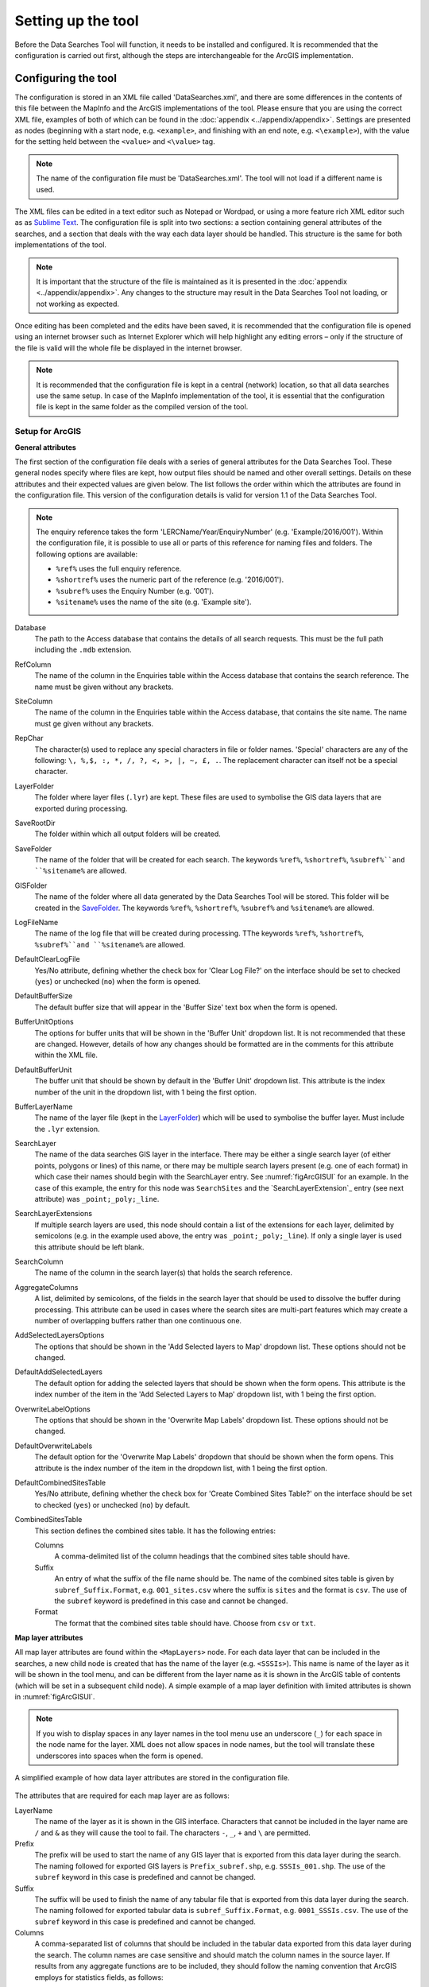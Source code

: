 *******************
Setting up the tool
*******************

Before the Data Searches Tool will function, it needs to be installed and configured. It is recommended that the configuration is carried out first, although the steps are interchangeable for the ArcGIS implementation. 

.. index::
	single: Configuring the tool

Configuring the tool
====================

The configuration is stored in an XML file called 'DataSearches.xml', and there are some differences in the contents of this file between the MapInfo and the ArcGIS implementations of the tool. Please ensure that you are using the correct XML file, examples of both of which can be found in the :doc:`appendix <../appendix/appendix>`. Settings are presented as nodes (beginning with a start node, e.g. ``<example>``, and finishing with an end note, e.g. ``<\example>``), with the value for the setting held between the ``<value>`` and ``<\value>`` tag. 

.. note:: 
	The name of the configuration file must be 'DataSearches.xml'. The tool will not load if a different name is used.

The XML files can be edited in a text editor such as Notepad or Wordpad, or using a more feature rich XML editor such as as `Sublime Text <https://www.sublimetext.com/3>`_. The configuration file is split into two sections: a section containing general attributes of the searches, and a section that deals with the way each data layer should be handled. This structure is the same for both implementations of the tool. 

.. note::
	It is important that the structure of the file is maintained as it is presented in the :doc:`appendix <../appendix/appendix>`. Any changes to the structure may result in the Data Searches Tool not loading, or not working as expected.

Once editing has been completed and the edits have been saved, it is recommended that the configuration file is opened using an internet browser such as Internet Explorer which will help highlight any editing errors – only if the structure of the file is valid will the whole file be displayed in the internet browser.

.. note::
	It is recommended that the configuration file is kept in a central (network) location, so that all data searches use the same setup. In case of the MapInfo implementation of the tool, it is essential that the configuration file is kept in the same folder as the compiled version of the tool.

.. index::
	single: Setup for ArcGIS


Setup for ArcGIS
----------------

**General attributes**

The first section of the configuration file deals with a series of general attributes for the Data Searches Tool. These general nodes specify where files are kept, how output files should be named and other overall settings. Details on these attributes and their expected values are given below. The list follows the order within which the attributes are found in the configuration file. This version of the configuration details is valid for version 1.1 of the Data Searches Tool.

.. note::
	The enquiry reference takes the form 'LERCName/Year/EnquiryNumber' (e.g. 'Example/2016/001'). Within the configuration file, it is possible to use all or parts of this reference for naming files and folders. The following options are available:

	- ``%ref%`` uses the full enquiry reference.
	- ``%shortref%`` uses the numeric part of the reference (e.g. '2016/001').
	- ``%subref%`` uses the Enquiry Number (e.g. '001').
	- ``%sitename%`` uses the name of the site (e.g. 'Example site').


_`Database` 	
	The path to the Access database that contains the details of all search requests. This must be the full path including the ``.mdb`` extension.

_`RefColumn`
	The name of the column in the Enquiries table within the Access database that contains the search reference. The name must be given without any brackets.

_`SiteColumn`
	The name of the column in the Enquiries table within the Access database, that contains the site name. The name must ge given without any brackets.

_`RepChar`
	The character(s) used to replace any special characters in file or folder names. 'Special' characters are any of the following: ``\, %,$, :, *, /, ?, <, >, |, ~, £, .``. The replacement character can itself not be a special character.

_`LayerFolder`
	The folder where layer files (``.lyr``) are kept. These files are used to symbolise the GIS data layers that are exported during processing.

_`SaveRootDir`
	The folder within which all output folders will be created.
 
_`SaveFolder`
	The name of the folder that will be created for each search. The keywords ``%ref%``, ``%shortref%``, ``%subref%``and ``%sitename%`` are allowed.

_`GISFolder`
	The name of the folder where all data generated by the Data Searches Tool will be stored. This folder will be created in the `SaveFolder`_. The keywords ``%ref%``, ``%shortref%``, ``%subref%`` and ``%sitename%`` are allowed.

_`LogFileName`
	The name of the log file that will be created during processing. TThe keywords ``%ref%``, ``%shortref%``, ``%subref%``and ``%sitename%`` are allowed.

_`DefaultClearLogFile`
	Yes/No attribute, defining whether the check box for 'Clear Log File?' on the interface should be set to checked (``yes``) or unchecked (``no``) when the form is opened.

_`DefaultBufferSize`
	The default buffer size that will appear in the 'Buffer Size' text box when the form is opened.

_`BufferUnitOptions`
	The options for buffer units that will be shown in the 'Buffer Unit' dropdown list. It is not recommended that these are changed. However, details of how any changes should be formatted are in the comments for this attribute within the XML file.

_`DefaultBufferUnit`
	The buffer unit that should be shown by default in the 'Buffer Unit' dropdown list. This attribute is the index number of the unit in the dropdown list, with 1 being the first option.

_`BufferLayerName`
	The name of the layer file (kept in the `LayerFolder`_) which will be used to symbolise the buffer layer. Must include the ``.lyr`` extension.

_`SearchLayer`
	The name of the data searches GIS layer in the interface. There may be either a single search layer (of either points, polygons or lines) of this name, or there may be multiple search layers present (e.g. one of each format) in which case their names should begin with the SearchLayer entry. See :numref:`figArcGISUI` for an example. In the case of this example, the entry for this node was ``SearchSites`` and the `SearchLayerExtension`_ entry (see next attribute) was ``_point;_poly;_line``. 

_`SearchLayerExtensions`
	If multiple search layers are used, this node should contain a list of the extensions for each layer, delimited by semicolons (e.g. in the example used above, the entry was ``_point;_poly;_line``). If only a single layer is used this attribute should be left blank.

_`SearchColumn`
	The name of the column in the search layer(s) that holds the search reference.

_`AggregateColumns`
	A list, delimited by semicolons, of the fields in the search layer that should be used to dissolve the buffer during processing. This attribute can be used in cases where the search sites are multi-part features which may create a number of overlapping buffers rather than one continuous one.

_`AddSelectedLayersOptions`
	The options that should be shown in the 'Add Selected layers to Map' dropdown list. These options should not be changed.

_`DefaultAddSelectedLayers`
	The default option for adding the selected layers that should be shown when the form opens. This attribute is the index number of the item in the 'Add Selected Layers to Map' dropdown list, with 1 being the first option.

_`OverwriteLabelOptions`
	The options that should be shown in the 'Overwrite Map Labels' dropdown list. These options should not be changed.

_`DefaultOverwriteLabels`
	The default option for the 'Overwrite Map Labels' dropdown that should be shown when the form opens. This attribute is the index number of the item in the dropdown list, with 1 being the first option.

_`DefaultCombinedSitesTable`
	Yes/No attribute, defining whether the check box for 'Create Combined Sites Table?' on the interface should be set to checked (``yes``) or unchecked (``no``) by default.

_`CombinedSitesTable`
	This section defines the combined sites table. It has the following entries:

	Columns
		A comma-delimited list of the column headings that the combined sites table should have.
	Suffix
		An entry of what the suffix of the file name should be. The name of the combined sites table is given by ``subref_Suffix.Format``, e.g. ``001_sites.csv`` where the suffix is ``sites`` and the format is ``csv``. The use of the ``subref`` keyword is predefined in this case and cannot be changed.
	Format
		The format that the combined sites table should have. Choose from ``csv`` or ``txt``.


**Map layer attributes**

All map layer attributes are found within the ``<MapLayers>`` node. For each data layer that can be included in the searches, a new child node is created that has the name of the layer (e.g. ``<SSSIs>``). This name is name of the layer as it will be shown in the tool menu, and can be different from the layer name as it is shown in the ArcGIS table of contents (which will be set in a subsequent child node). A simple example of a map layer definition with limited attributes is shown in :numref:`figArcGISUI`. 

.. note::
	If you wish to display spaces in any layer names in the tool menu use an underscore (``_``) for each space in the node name for the layer. XML does not allow spaces in node names, but the tool will translate these underscores into spaces when the form is opened.

.. _figXMLExample:

.. figure:: figures/DataLayerXMLExample.png
	:align: center

	A simplified example of how data layer attributes are stored in the configuration file. 

The attributes that are required for each map layer are as follows:

_`LayerName`
	The name of the layer as it is shown in the GIS interface. Characters that cannot be included in the layer name are ``/`` and ``&`` as they will cause the tool to fail. The characters ``-``, ``_``, ``+`` and ``\`` are permitted.

_`Prefix`
	The prefix will be used to start the name of any GIS layer that is exported from this data layer during the search. The naming followed for exported GIS layers is ``Prefix_subref.shp``, e.g. ``SSSIs_001.shp``. The use of the ``subref`` keyword in this case is predefined and cannot be changed.

_`Suffix`
	The suffix will be used to finish the name of any tabular file that is exported from this data layer during the search. The naming followed for exported tabular data is ``subref_Suffix.Format``, e.g. ``0001_SSSIs.csv``. The use of the ``subref`` keyword in this case is predefined and cannot be changed.

_`Columns`
	A comma-separated list of columns that should be included in the tabular data exported from this data layer during the search. The column names are case sensitive and should match the column names in the source layer. If results from any aggregate functions are to be included, they should follow the naming convention that ArcGIS employs for statistics fields, as follows:

	- Column names are up to 10 characters long and are case sensitive.
	- Statistics column names are made up of the statistic requested (e.g. COUNT, SUM, MEAN, FIRST, etc.), the underscore character (``_``), and the name of the column to which the statistic applies (e.g. ``COUNT_Year``). Names longer than 10 characters are abbreviated. 
	- If, due to abbreviation, two output columns would be given the same name, ArcGIS will automatically add a count of ``_1`` to the column name. Where the column name is nine or ten characters long, it will replace the last one or two characters of the second column with ``_1``, always ensuring the length of the column name does not exceed ten characters. 
	- Numbering for any subsequent columns with the same name will follow this format adding one to each column number until this number reaches 9. Any subsequent columns will be numbered ``_10``, ``_11`` etc, so adding or replacing up to three rather than two characters in the column name. Again in all cases the new column name will be ten characters long or less.

.. tip::
	If you are unsure what the output column names will be from an aggregation operation, run the Dissolve tool (this resides in the ArcGIS toolbox, under Data Management Tools => Generalisation) on a sample of your data, and include the statistics columns with the relevant statistic types as you intend to use them in the Data Searches tool. The output will contain the column names as they will be generated by the Data Searches tool, since it uses the same process.


_`GroupColumns`
	A comma-separated list of the name(s) of any column(s) that should be used for grouping the outputs from the search on this layer. The column names are case sensitive and should match the column names in the source layer.

_`StatisticsColumns`
	If `GroupColumns`_ are specified, statistics may be requested from any columns in the input layer. The format of this attribute is as follows: ``ColumnName1;STATISTIC$ColumnName2;STATISTIC``, e.g. ``Area;SUM$Year;COUNT``. Note that in order to be included in the tabular output, the output columns for these statistics must be included in the `Columns`_ list as described above.

_`OrderColumns`
	A comma-separated list of columns by which the results should be ordered in the tabular output for this layer. The order of this list overrides any order in the `GroupColumns`_ attribute.

_`Criteria`
	Selection criteria that should be used on the data layer during the search. These can be used to, for example, suppress confidential records, report on particular species only, or only include records after a certain date. The criteria take the form ``ColumnName Operand Value`` and may include AND and OR statements and similar. String values should be enclosed in single quotes. An example might be ``Name = 'myName' AND Year > 2010``. Only records that match the criteria will be exported. 

_`IncludeDistance`
	A Yes/No attribute that defines whether the distance of each feature in the data layer to the search location will be measured during the process. The output column will be called 'Distance' and will be included automatically in the tabular output.

_`KeyColumn`
	The name of the column containing the unique identifier for this data layer.

_`Format`
	The format of tabular output exported from this data layer during a search. Options are ``csv`` and ``txt``. If ``txt`` is selected as a format no column names will be included in the output. They are included for ``csv`` output.

_`KeepLayer`
	A Yes/No attribute that defines whether a GIS data layer should be kept of the features selected in this map layer during the search. If ``no`` is entered all geographical data generated for this data layer during the process will be deleted. If ``yes`` is entered, a data layer will be created that follows the naming convention ``Prefix_subref.shp``. The use of the ``subref`` keyword in this case is predefined and cannot be changed. 

.. note:: 

	If no features are selected in a data layer during a search, no new data layer will be created even if the `KeepLayer`_ attribute is set to ``yes``.

_`LayerFileName`
	The name of the layer file (``.lyr``) that should be used to symbolise any GIS output from this data layer. The layer file should be present in the `LayerFolder`_ specified in the general attributes. This name is case sensitive. If no value is entered the system will use the default symbology assigned during processing.

_`OverwriteLabels`
	A Yes/No attribute that specifies whether the labels in this data layer can be overwritten for any GIS output. If the attribute is set to ``no``, labels will not be overwritten even if requested by the user through the 'Overwrite Map Labels' options on the form.

_`LabelColumn`
	The name of the column in this data layer that contains the labels. If this entry has a column name that does not exist in the data layer, the tool will create this label column when necessary even if `OverwriteLabels`_ is set to ``no``. In this case, the features will be automatically numbered and numbering will follow the rule that is selected by the user through the 'Overwrite Map Labels' options on the form. If this attribute is left blank, no labels will be created or displayed for this layer even when requested by the user. 

_`LabelClause`
	An ArcGIS clause that defines the format, font type, font size and colour of the labels for this layer. The format of this clause is as follows: ``Font:FontName$Size:FontSize$Red:PercentRed$Green:PercentGreen$Blue:PercentBlue$Type:PlacementType``, where the ``Type`` is the ArcGIS label placement type with the following options:  NoRestrictions, OnePerName, OnePerPart or OnePerShape. An example would be ``Font:Arial$Size:10$Red:0$Green:0$Blue:0$Type:NoRestrictions``. If no clause is filled in these default settings are applied (Arial, size 10, black, each polygon in a multi-part polygon is labelled).

_`CombinedSitesColumns`
	A comma-separated list of column names to be included in the combined sites table. If this entry is left blank the data layer will not be included in the combined sites table. A number of special cases apply to this attribute:

	- Any entry surrounded by double quotes (e.g. ``"Protected sites"``) will be included in the combined sites table 'as is'. So, in the case of this example, each row that is added to the combined sites table from this data layer will have the entry 'Protected sites' in one of the columns. This feature is useful in distinguishing which data layer each row in the combined sites table originates from. 

	- If `IncludeDistance`_ is set to ``yes``, the keyword ``Distance`` can be included as a column name. The tool will automatically include the calculated distance of each feature to the point of interest in the combined sites table.

.. note:: 

	The column headings of the combined sites table follow the 'Columns' entry under the `CombinedSitesTable`_ attribute in the general attributes. It is important to ensure that the CombinedSitesColumns are given in the same order as expected by this attribute.

_`CombinedSitesGroupColumns`
	A comma-separated list of column names by which the output from this data layer should be grouped before inclusion in the combined sites table. 

_`CombinedSitesStatisticsColumns`
	If any aggregation is applied for this data layer (through the `CombinedSitesGroupColumns`_ attribute), statistics may be included in the combined sites table in the same way as described for `StatisticsColumns`_.

_`CombinedSitesOrderByColumns`
	A comma-separated list of column names by which the output of this layer should be ordered before inclusion in the combined sites table. This entry overrides any ordering created by the `CombinedSitesGroupColumns`_ attribute.

.. note::

	All entries in the configuration file are **case sensitive**. Most common errors in the setting up of the tool are caused by using the incorrect case for entries.


Setup for MapInfo
-----------------


Installing the tool
===================

ArcGIS
------

Installing the tool in ArcGIS is straightforward. There are a few different ways it can be installed:

1. Installation through Windows Explorer.
	- Open Windows Explorer and double-click on the ESRI Add-in file for the data searches tool (:numref:`figInstallTool`). 
	- Installation will begin after confirming you wish to install the tool on the dialog that appears (:numref:`figConfirmInstall`). 
	- Once it is installed, it will become available to add to the ArcGIS interface as a button.

.. note::
	In order for this process to work all running ArcMap sessions must be closed. The tool will not install or install incorrectly if there are copies of ArcMap running.

2. Another way to install the tool is from within ArcMap: 
	- Firstly, open the Add-In Manager through the Customize menu (:numref:`figOpenAddInManager`). 
	- If the Data Searches Tool is not shown, use the Options tab to add the folder where the tool is kept (:numref:`figAddInOptions`). The security options should be set to the lowest setting as the tool is not digitally signed.
	- Once the tool shows in the Add-In Manager (:numref:`figAddInManager`), it is available to add to the ArcGIS interface as a button.

.. _figInstallTool:

.. figure:: figures/AddInInstall.png
	:align: center

	Installing the Data Searches Tool from Windows Explorer. 

.. _figConfirmInstall:

.. figure:: figures/AddInConfirmInstall.png
	:align: center

	Installation begins after clicking 'Install Add-in'. 

.. _figOpenAddInManager:

.. figure:: figures/ArcGISStartAddInManager.png
	:align: center

	Starting the ArcGIS Add-In Manager.


.. _figAddInOptions:

.. figure:: figures/ArcGISAddInOptions.png
	:align: center

	The options tab in the ArcGIS Add-In Manager.


.. _figAddInManager:

.. figure:: figures/AddInManager.png
	:align: center

	The ArcGIS Add-In Manager showing the Data Searches Tool.


In order to add the Data Searches Tool to the user interface, it needs to be added to a toolbar. It is recommended that this is done inside a document that has already been loaded with all the data layers that are required for the tool to run. The tool should then be saved with this document (see `Fundamentals of Saving your Customizations <http://desktop.arcgis.com/en/arcmap/10.3/guide-books/customizing-the-ui/fundamentals-of-saving-your-customizations.htm>`_ for an explanation of how customisations are stored within ArcGIS).

Customising toolbars is done through the Customize dialog, which can be started either through the Add-In Manager (by clicking 'Customize', see :numref:`figAddInManager`), or through choosing the 'Customize Mode...' option in the Customize Menu (:numref:`figCustomizeMode`). Once this dialog is open, ensure that the check box 'Create new toolbars and menus in the document' is checked in the Options tab (:numref:`figCustomizeOptions`).

It is recommended that the button for the Data Searches Tool is added to a new toolbar. Toolbars are created through the Toolbars tab in the Customize dialog, as shown in figures :numref:`figCustomizeToolbars` and :numref:`figNameToolbar`. Once a new toolbar is created and named, it is automatically added to the ArcMap interface as well as to the Customize dialog (:numref:`figNewToolbar`. In this case the toolbar was named 'TestToolbar'). 

.. _figCustomizeMode:

.. figure:: figures/ArcGISCustomizeMode.png
	:align: center

	Starting Customize Mode in ArcGIS.


.. _figCustomizeOptions:

.. figure:: figures/CustomizeAnnotated.png
	:align: center

	Customising the document in ArcGIS.

.. _figCustomizeToolbars:

.. figure:: figures/CustomizeToolbarsAnnotated.png
	:align: center

	Adding a new toolbar in ArcGIS

.. _figNameToolbar:

.. figure:: figures/NameNewToolbar.png
	:align: center

	Naming the new toolbar in ArcGIS.


.. _figNewToolbar:

.. figure:: figures/NewToolbarAddedAnnotated.png
	:align: center

	New toolbar added to the ArcGIS Interface.


As a final step the Data Searches tool is added to the toolbar. This is done from the Command tab in the Customize dialog (:numref:`figAddInCommands`). Click on Add-In Controls and the Data Searches tool will be shown in the right-hand panel. To add the tool to the toolbar, simply drag and drop it onto it (:numref:`figDragDropTool`). Close the Customize dialog and **save the document**. The Data Searches tool is now ready for its final configuration and first use.


.. _figAddInCommands:

.. figure:: figures/AddIncommandsAnnotated.png
	:align: center

	Finding the Data Searches tool in the add-in commands.


.. _figDragDropTool:

.. figure:: figures/DragAndDropTool.png
	:align: center

	Adding the Data Searches tool to the new toolbar.

In order to function, the tool needs to know the location of the XML configuration file. The first time the tool is run, or whenever the configuration file is moved, a dialog will appear asking for the folder containing the XML file (:numref: `figFirstStart`). Navigate to the folder where the XML file is kept and click OK. If the XML file is present and its structure is correct, the Data Searches form will be shown. Even if the tool is not run at this time, the location of the configuration file will be stored for future use.

.. _figFirstStart:

.. figure:: figures/FirstStart.png
	:align: center

	Locating the configuration file folder.

MapInfo
-------
- Adding the tool
- Running the tool – different version
